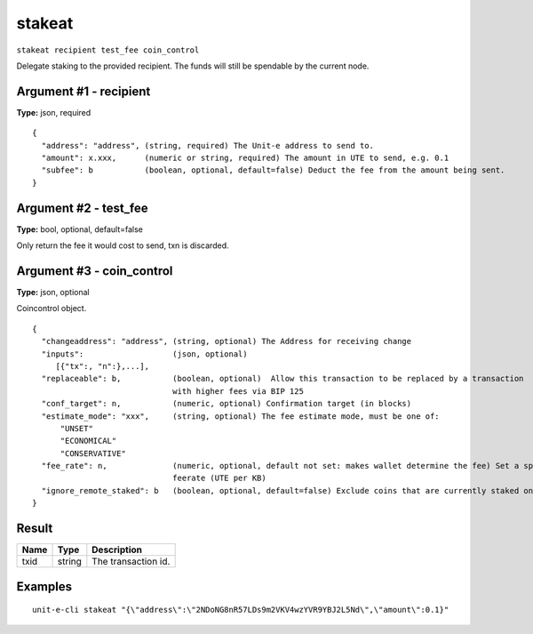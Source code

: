 .. Copyright (c) 2018-2019 The Unit-e developers
   Distributed under the MIT software license, see the accompanying
   file LICENSE or https://opensource.org/licenses/MIT.

stakeat
-------

``stakeat recipient test_fee coin_control``

Delegate staking to the provided recipient. The funds will still be spendable
by the current node.

Argument #1 - recipient
~~~~~~~~~~~~~~~~~~~~~~~

**Type:** json, required

::

  {
    "address": "address", (string, required) The Unit-e address to send to.
    "amount": x.xxx,      (numeric or string, required) The amount in UTE to send, e.g. 0.1
    "subfee": b           (boolean, optional, default=false) Deduct the fee from the amount being sent.
  }

Argument #2 - test_fee
~~~~~~~~~~~~~~~~~~~~~~

**Type:** bool, optional, default=false

Only return the fee it would cost to send, txn is discarded.

Argument #3 - coin_control
~~~~~~~~~~~~~~~~~~~~~~~~~~

**Type:** json, optional

Coincontrol object.

::

  {
    "changeaddress": "address", (string, optional) The Address for receiving change
    "inputs":                   (json, optional)
       [{"tx":, "n":},...],
    "replaceable": b,           (boolean, optional)  Allow this transaction to be replaced by a transaction
                                with higher fees via BIP 125
    "conf_target": n,           (numeric, optional) Confirmation target (in blocks)
    "estimate_mode": "xxx",     (string, optional) The fee estimate mode, must be one of:
        "UNSET"
        "ECONOMICAL"
        "CONSERVATIVE"
    "fee_rate": n,              (numeric, optional, default not set: makes wallet determine the fee) Set a specific
                                feerate (UTE per KB)
    "ignore_remote_staked": b   (boolean, optional, default=false) Exclude coins that are currently staked on other nodes.
  }

Result
~~~~~~

.. list-table::
   :header-rows: 1

   * - Name
     - Type
     - Description
   * - txid
     - string
     - The transaction id.

Examples
~~~~~~~~


.. highlight:: shell

::

  unit-e-cli stakeat "{\"address\":\"2NDoNG8nR57LDs9m2VKV4wzYVR9YBJ2L5Nd\",\"amount\":0.1}"

